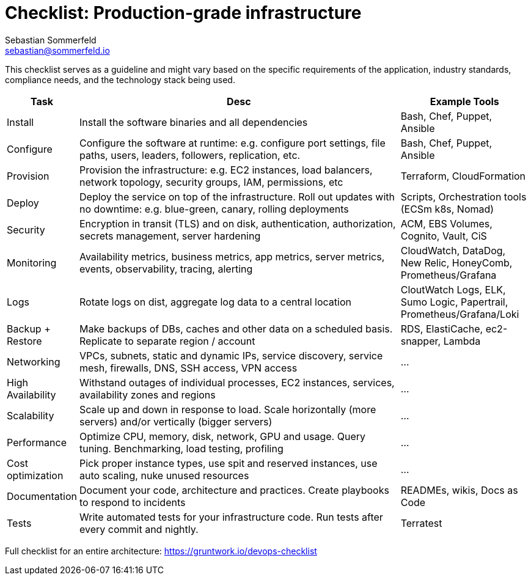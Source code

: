 = Checklist: Production-grade infrastructure
Sebastian Sommerfeld <sebastian@sommerfeld.io>
:page-layout: full-page

This checklist serves as a guideline and might vary based on the specific requirements of the application, industry standards, compliance needs, and the technology stack being used.

[cols="1,8,3", options="header"]
|===
|Task |Desc |Example Tools
|Install |Install the software binaries and all dependencies |Bash, Chef, Puppet, Ansible
|Configure |Configure the software at runtime: e.g. configure port settings, file paths, users, leaders, followers, replication, etc. |Bash, Chef, Puppet, Ansible
|Provision |Provision the infrastructure: e.g. EC2 instances, load balancers, network topology, security groups, IAM, permissions, etc |Terraform, CloudFormation
|Deploy |Deploy the service on top of the infrastructure. Roll out updates with no downtime: e.g. blue-green, canary, rolling deployments |Scripts, Orchestration tools (ECSm k8s, Nomad)
|Security |Encryption in transit (TLS) and on disk, authentication, authorization, secrets management, server hardening |ACM, EBS Volumes, Cognito, Vault, CiS
|Monitoring |Availability metrics, business metrics, app metrics, server metrics, events, observability, tracing, alerting |CloudWatch, DataDog, New Relic, HoneyComb, Prometheus/Grafana
|Logs |Rotate logs on dist, aggregate log data to a central location |CloutWatch Logs, ELK, Sumo Logic, Papertrail, Prometheus/Grafana/Loki
|Backup + Restore |Make backups of DBs, caches and other data on a scheduled basis. Replicate to separate region / account |RDS, ElastiCache, ec2-snapper, Lambda
|Networking |VPCs, subnets, static and dynamic IPs, service discovery, service mesh, firewalls, DNS, SSH access, VPN access |...
|High Availability |Withstand outages of individual processes, EC2 instances, services, availability zones and regions |...
|Scalability |Scale up and down in response to load. Scale horizontally (more servers) and/or vertically (bigger servers) |...
|Performance |Optimize CPU, memory, disk, network, GPU and usage. Query tuning. Benchmarking, load testing, profiling |...
|Cost optimization |Pick proper instance types, use spit and reserved instances, use auto scaling, nuke unused resources |...
|Documentation |Document your code, architecture and practices. Create playbooks to respond to incidents |READMEs, wikis, Docs as Code
|Tests |Write automated tests for your infrastructure code. Run tests after every commit and nightly. |Terratest
|===

Full checklist for an entire architecture: https://gruntwork.io/devops-checklist
